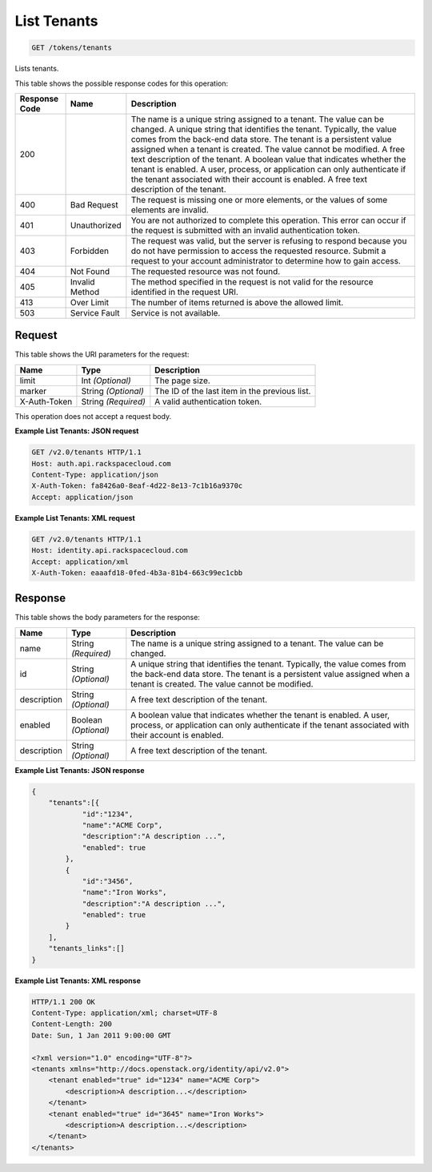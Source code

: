 
.. THIS OUTPUT IS GENERATED FROM THE WADL. DO NOT EDIT.

.. _get-list-tenants-tokens-tenants:

List Tenants
^^^^^^^^^^^^^^^^^^^^^^^^^^^^^^^^^^^^^^^^^^^^^^^^^^^^^^^^^^^^^^^^^^^^^^^^^^^^^^^^

.. code::

    GET /tokens/tenants

Lists tenants.



This table shows the possible response codes for this operation:


+--------------------------+-------------------------+-------------------------+
|Response Code             |Name                     |Description              |
+==========================+=========================+=========================+
|200                       |                         |The name is a unique     |
|                          |                         |string assigned to a     |
|                          |                         |tenant. The value can be |
|                          |                         |changed. A unique string |
|                          |                         |that identifies the      |
|                          |                         |tenant. Typically, the   |
|                          |                         |value comes from the     |
|                          |                         |back-end data store. The |
|                          |                         |tenant is a persistent   |
|                          |                         |value assigned when a    |
|                          |                         |tenant is created. The   |
|                          |                         |value cannot be          |
|                          |                         |modified. A free text    |
|                          |                         |description of the       |
|                          |                         |tenant. A boolean value  |
|                          |                         |that indicates whether   |
|                          |                         |the tenant is enabled. A |
|                          |                         |user, process, or        |
|                          |                         |application can only     |
|                          |                         |authenticate if the      |
|                          |                         |tenant associated with   |
|                          |                         |their account is         |
|                          |                         |enabled. A free text     |
|                          |                         |description of the       |
|                          |                         |tenant.                  |
+--------------------------+-------------------------+-------------------------+
|400                       |Bad Request              |The request is missing   |
|                          |                         |one or more elements, or |
|                          |                         |the values of some       |
|                          |                         |elements are invalid.    |
+--------------------------+-------------------------+-------------------------+
|401                       |Unauthorized             |You are not authorized   |
|                          |                         |to complete this         |
|                          |                         |operation. This error    |
|                          |                         |can occur if the request |
|                          |                         |is submitted with an     |
|                          |                         |invalid authentication   |
|                          |                         |token.                   |
+--------------------------+-------------------------+-------------------------+
|403                       |Forbidden                |The request was valid,   |
|                          |                         |but the server is        |
|                          |                         |refusing to respond      |
|                          |                         |because you do not have  |
|                          |                         |permission to access the |
|                          |                         |requested resource.      |
|                          |                         |Submit a request to your |
|                          |                         |account administrator to |
|                          |                         |determine how to gain    |
|                          |                         |access.                  |
+--------------------------+-------------------------+-------------------------+
|404                       |Not Found                |The requested resource   |
|                          |                         |was not found.           |
+--------------------------+-------------------------+-------------------------+
|405                       |Invalid Method           |The method specified in  |
|                          |                         |the request is not valid |
|                          |                         |for the resource         |
|                          |                         |identified in the        |
|                          |                         |request URI.             |
+--------------------------+-------------------------+-------------------------+
|413                       |Over Limit               |The number of items      |
|                          |                         |returned is above the    |
|                          |                         |allowed limit.           |
+--------------------------+-------------------------+-------------------------+
|503                       |Service Fault            |Service is not available.|
+--------------------------+-------------------------+-------------------------+


Request
""""""""""""""""




This table shows the URI parameters for the request:

+--------------------------+-------------------------+-------------------------+
|Name                      |Type                     |Description              |
+==========================+=========================+=========================+
|limit                     |Int *(Optional)*         |The page size.           |
+--------------------------+-------------------------+-------------------------+
|marker                    |String *(Optional)*      |The ID of the last item  |
|                          |                         |in the previous list.    |
+--------------------------+-------------------------+-------------------------+
|X-Auth-Token              |String *(Required)*      |A valid authentication   |
|                          |                         |token.                   |
+--------------------------+-------------------------+-------------------------+





This operation does not accept a request body.




**Example List Tenants: JSON request**


.. code::

   GET /v2.0/tenants HTTP/1.1
   Host: auth.api.rackspacecloud.com
   Content-Type: application/json
   X-Auth-Token: fa8426a0-8eaf-4d22-8e13-7c1b16a9370c
   Accept: application/json





**Example List Tenants: XML request**


.. code::

   GET /v2.0/tenants HTTP/1.1
   Host: identity.api.rackspacecloud.com
   Accept: application/xml
   X-Auth-Token: eaaafd18-0fed-4b3a-81b4-663c99ec1cbb





Response
""""""""""""""""





This table shows the body parameters for the response:

+--------------------------+-------------------------+-------------------------+
|Name                      |Type                     |Description              |
+==========================+=========================+=========================+
|name                      |String *(Required)*      |The name is a unique     |
|                          |                         |string assigned to a     |
|                          |                         |tenant. The value can be |
|                          |                         |changed.                 |
+--------------------------+-------------------------+-------------------------+
|id                        |String *(Optional)*      |A unique string that     |
|                          |                         |identifies the tenant.   |
|                          |                         |Typically, the value     |
|                          |                         |comes from the back-end  |
|                          |                         |data store. The tenant   |
|                          |                         |is a persistent value    |
|                          |                         |assigned when a tenant   |
|                          |                         |is created. The value    |
|                          |                         |cannot be modified.      |
+--------------------------+-------------------------+-------------------------+
|description               |String *(Optional)*      |A free text description  |
|                          |                         |of the tenant.           |
+--------------------------+-------------------------+-------------------------+
|enabled                   |Boolean *(Optional)*     |A boolean value that     |
|                          |                         |indicates whether the    |
|                          |                         |tenant is enabled. A     |
|                          |                         |user, process, or        |
|                          |                         |application can only     |
|                          |                         |authenticate if the      |
|                          |                         |tenant associated with   |
|                          |                         |their account is enabled.|
+--------------------------+-------------------------+-------------------------+
|description               |String *(Optional)*      |A free text description  |
|                          |                         |of the tenant.           |
+--------------------------+-------------------------+-------------------------+







**Example List Tenants: JSON response**


.. code::

   {
       "tenants":[{
               "id":"1234",
               "name":"ACME Corp",
               "description":"A description ...",
               "enabled": true
           },
           {
               "id":"3456",
               "name":"Iron Works",
               "description":"A description ...",
               "enabled": true
           }
       ],
       "tenants_links":[]
   }





**Example List Tenants: XML response**


.. code::

   HTTP/1.1 200 OK
   Content-Type: application/xml; charset=UTF-8
   Content-Length: 200
   Date: Sun, 1 Jan 2011 9:00:00 GMT
   
   <?xml version="1.0" encoding="UTF-8"?>
   <tenants xmlns="http://docs.openstack.org/identity/api/v2.0">
       <tenant enabled="true" id="1234" name="ACME Corp">
           <description>A description...</description>
       </tenant>
       <tenant enabled="true" id="3645" name="Iron Works">
           <description>A description...</description>
       </tenant>
   </tenants>
   




